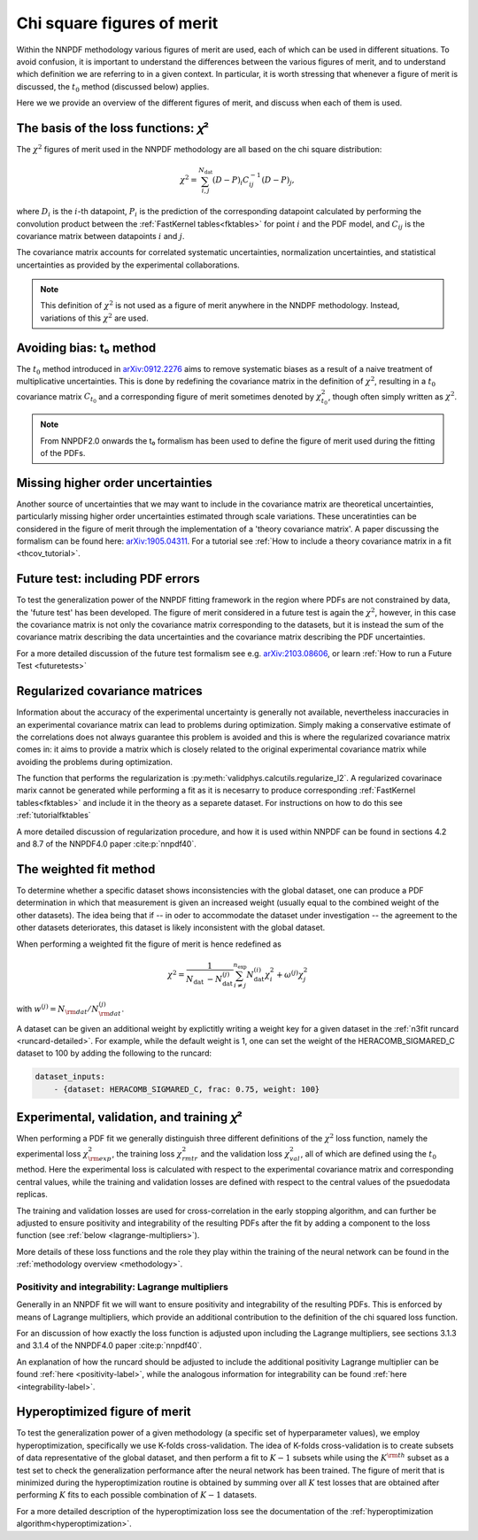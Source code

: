 Chi square figures of merit
================================================================================

Within the NNPDF methodology various figures of merit are used, each of which
can be used in different situations. To avoid confusion, it is important to
understand the differences between the various figures of merit, and to
understand which definition we are referring to in a given context. In
particular, it is worth stressing that whenever a figure of merit is discussed,
the :math:`t_0` method (discussed below) applies.

Here we we provide an overview of the different figures of merit, and discuss
when each of them is used.


The basis of the loss functions: 𝜒²
--------------------------------------------------------------------------------
The :math:`\chi^2` figures of merit used in the NNPDF methodology are all
based on the chi square distribution:

.. math::
    \chi^{2}=\sum_{i, j}^{N_{\text {dat }}}(D-P)_{i} C_{i j}^{-1}(D-P)_{j},

where :math:`D_i` is the :math:`i`-th datapoint, :math:`P_i` is the prediction
of the corresponding datapoint calculated by performing the convolution product
between the :ref:`FastKernel tables<fktables>` for point :math:`i` and the PDF
model, and :math:`C_{ij}` is the covariance matrix between datapoints :math:`i`
and :math:`j`.

The covariance matrix accounts for correlated systematic uncertainties,
normalization uncertainties, and statistical uncertainties as provided by the
experimental collaborations.

.. note::
    This definition of :math:`\chi^2` is not used as a figure of merit
    anywhere in the NNDPF methodology. Instead, variations of this :math:`\chi^2`
    are used.


Avoiding bias: t₀ method
--------------------------------------------------------------------------------
The :math:`t_0` method introduced in
`arXiv:0912.2276 <https://arxiv.org/abs/0912.2276>`_ aims to
remove systematic biases as a result of a naive treatment of multiplicative
uncertainties. This is done by redefining the covariance matrix in the
definition of :math:`\chi^2`, resulting in a :math:`t_0` covariance matrix
:math:`C_{t_0}` and a corresponding figure of merit sometimes denoted by
:math:`\chi^2_{t_0}`, though often simply written as :math:`\chi^2`.

.. note::
    From NNPDF2.0 onwards the t₀ formalism has been used to define the figure of
    merit used during the fitting of the PDFs.


Missing higher order uncertainties
--------------------------------------------------------------------------------
Another source of uncertainties that we may want to include in the covariance
matrix are theoretical uncertainties, particularly missing higher order
uncertainties estimated through scale variations. These unceratinties can be
considered in the figure of merit through the implementation of a 'theory
covariance matrix'. A paper discussing the formalism can be found here:
`arXiv:1905.04311 <https://arxiv.org/abs/1905.04311>`_. For a tutorial see
:ref:`How to include a theory covariance matrix in a fit <thcov_tutorial>`.


Future test: including PDF errors
--------------------------------------------------------------------------------
To test the generalization power of the NNPDF fitting framework in the region
where PDFs are not constrained by data, the 'future test' has been developed.
The figure of merit considered in a future test is again the :math:`\chi^2`,
however, in this case the covariance matrix is not only the covariance matrix
corresponding to the datasets, but it is instead the sum of the covariance
matrix describing the data uncertainties and the covariance matrix describing
the PDF uncertainties.

For a more detailed discussion of the future test formalism see e.g.
`arXiv:2103.08606 <https://arxiv.org/abs/2103.08606>`_, or learn
:ref:`How to run a Future Test <futuretests>`


Regularized covariance matrices
--------------------------------------------------------------------------------
Information about the accuracy of the experimental uncertainty is generally not
available, nevertheless inaccuracies in an experimental covariance matrix can
lead to problems during optimization. Simply making a conservative estimate of
the correlations does not always guarantee this problem is avoided and this is
where the regularized covariance matrix comes in: it aims to provide a matrix
which is closely related to the original experimental covariance matrix while
avoiding the problems during optimization.

The function that performs the regularization is
:py:meth:`validphys.calcutils.regularize_l2`. A regularized covarinace marix
cannot be generated while performing a fit as it is necesarry to produce
corresponding :ref:`FastKernel tables<fktables>` and include it in the theory
as a separete dataset. For instructions on how to do this see
:ref:`tutorialfktables`

A more detailed discussion of regularization procedure, and how it is used
within NNPDF can be found in sections 4.2 and 8.7 of the NNPDF4.0 paper
:cite:p:`nnpdf40`.


The weighted fit method
--------------------------------------------------------------------------------
To determine whether a specific dataset shows inconsistencies with the
global dataset, one can produce a PDF determination in which that measurement
is given an increased weight (usually equal to the combined weight of the other
datasets). The idea being that if -- in oder to accommodate the dataset under
investigation -- the agreement to the other datasets deteriorates, this dataset
is likely inconsistent with the global dataset.

When performing a weighted fit the figure of merit is hence redefined as

.. math::
    \chi^{2}=\frac{1}{N_{\text {dat }}-N_{\text {dat }}^{(j)}}
    \sum_{i \neq j}^{n_{\text {exp }}}N_{\text {dat }}^{(i)}\chi_{i}^{2}
    +\omega^{(j)} \chi_{j}^{2}

with :math:`w^{(j)}=N_{\rm dat}/N^{(j)}_{\rm dat}`.

A dataset can be given an additional weight by explictitly writing a weight key
for a given dataset in the :ref:`n3fit runcard <runcard-detailed>`. For example,
while the default weight is 1, one can set the weight of the
HERACOMB_SIGMARED_C dataset to 100 by adding the following to the runcard:

.. code-block:: yaml

    dataset_inputs:
        - {dataset: HERACOMB_SIGMARED_C, frac: 0.75, weight: 100}


Experimental, validation, and training 𝜒²
--------------------------------------------------------------------------------
When performing a PDF fit we generally distinguish three different definitions
of the :math:`\chi^2` loss function, namely the experimental loss
:math:`\chi^2_{\rm exp}`, the training loss :math:`\chi^2_{rm tr}` and the
validation loss :math:`\chi^2_{val}`, all of which are defined using the
:math:`t_0` method. Here the experimental loss is calculated with respect to the
experimental covariance matrix and corresponding central values, while the
training and validation losses are defined with respect to the central values
of the psuedodata replicas.

The training and validation losses are used for cross-correlation in the
early stopping algorithm, and can further be adjusted to ensure positivity and
integrability of the resulting PDFs after the fit by adding a component to the
loss function (see :ref:`below <lagrange-multipliers>`).

More details of these loss functions and the role they play within the training
of the neural network can be found in the :ref:`methodology overview
<methodology>`.


.. _lagrange-multipliers:
Positivity and integrability: Lagrange multipliers
~~~~~~~~~~~~~~~~~~~~~~~~~~~~~~~~~~~~~~~~~~~~~~~~~~
Generally in an NNPDF fit we will want to ensure positivity and integrability of
the resulting PDFs. This is enforced by means of Lagrange multipliers, which
provide an additional contribution to the definition of the chi squared
loss function.

For an discussion of how exactly the loss function is adjusted upon including
the Lagrange multipliers, see sections 3.1.3 and 3.1.4 of the NNPDF4.0 paper
:cite:p:`nnpdf40`.

An explanation of how the runcard should be adjusted to include the additional
positivity Lagrange multiplier can be found :ref:`here <positivity-label>`,
while the analogous information for integrability can be found 
:ref:`here <integrability-label>`.


Hyperoptimized figure of merit
--------------------------------------------------------------------------------
To test the generalization power of a given methodology (a specific set of
hyperparameter values), we employ hyperoptimization, specifically we use
K-folds cross-validation. The idea of K-folds cross-validation is to create
subsets of data representative of the global dataset, and then perform a
fit to :math:`K-1` subsets while using the :math:`K^{\rm th}` subset as a test
set to check the generalization performance after the neural network has been
trained. The figure of merit that is minimized during the hyperoptimization
routine is obtained by summing over all :math:`K` test losses that are obtained
after performing :math:`K` fits to each possible combination of :math:`K-1`
datasets.

For a more detailed description of the hyperoptimization loss see the
documentation of the :ref:`hyperoptimization algorithm<hyperoptimization>`.
